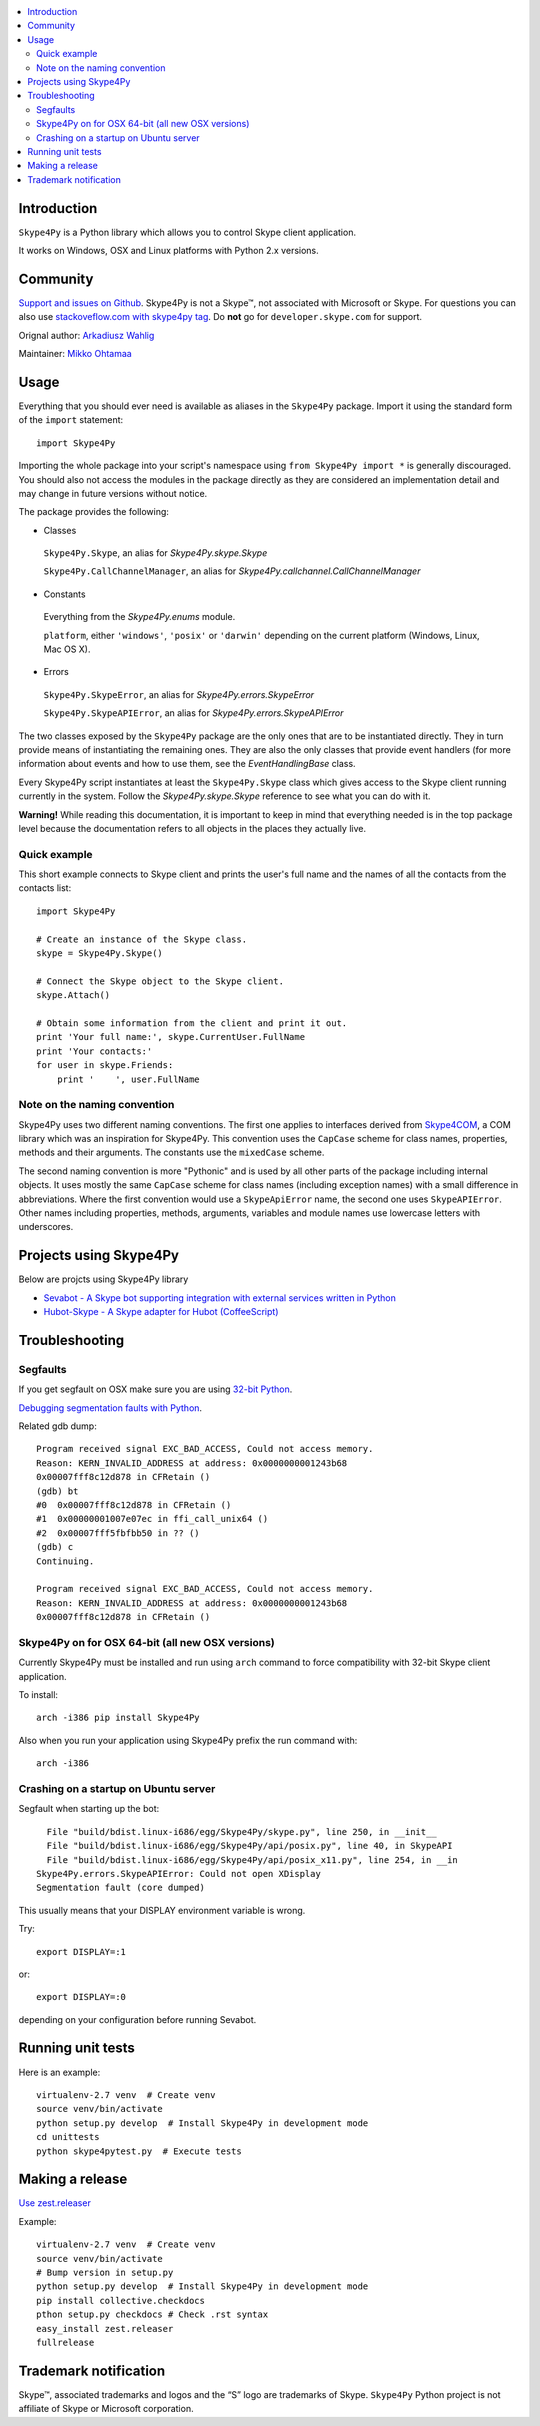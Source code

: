 .. contents:: :local:

Introduction
==============

``Skype4Py`` is a Python library which allows you to control Skype client application.

It works on Windows, OSX and Linux platforms with Python 2.x versions.

Community
===========

`Support and issues on Github <https://github.com/awahlig/skype4py>`_.
Skype4Py is not a Skype™, not associated with Microsoft or Skype.
For questions you can also use `stackoveflow.com with skype4py tag <http://stackoverflow.com/questions/tagged/skype4py>`_. Do **not** go for ``developer.skype.com`` for support.

Orignal author: `Arkadiusz Wahlig <http://arkadiusz.wahlig.eu/>`_

Maintainer: `Mikko Ohtamaa <http://opensourcehacker.com>`_

Usage
=====

Everything that you should ever need is available as aliases in the ``Skype4Py`` package.
Import it using the standard form of the ``import`` statement:

::

    import Skype4Py

Importing the whole package into your script's namespace using ``from Skype4Py import *`` is
generally discouraged. You should also not access the modules in the package directly as they
are considered an implementation detail and may change in future versions without notice.

The package provides the following:

- Classes

 ``Skype4Py.Skype``, an alias for `Skype4Py.skype.Skype`

 ``Skype4Py.CallChannelManager``, an alias for `Skype4Py.callchannel.CallChannelManager`

- Constants

 Everything from the `Skype4Py.enums` module.

 ``platform``, either ``'windows'``, ``'posix'`` or ``'darwin'`` depending
 on the current platform (Windows, Linux, Mac OS X).

- Errors

 ``Skype4Py.SkypeError``, an alias for `Skype4Py.errors.SkypeError`

 ``Skype4Py.SkypeAPIError``, an alias for `Skype4Py.errors.SkypeAPIError`

The two classes exposed by the ``Skype4Py`` package are the only ones that are to be instantiated
directly. They in turn provide means of instantiating the remaining ones. They are also the only
classes that provide event handlers (for more information about events and how to use them, see
the `EventHandlingBase` class.

Every Skype4Py script instantiates at least the ``Skype4Py.Skype`` class which gives access to
the Skype client running currently in the system. Follow the `Skype4Py.skype.Skype` reference to
see what you can do with it.

**Warning!** While reading this documentation, it is important to keep in mind that everything
needed is in the top package level because the documentation refers to all objects in the places
they actually live.

Quick example
----------------

This short example connects to Skype client and prints the user's full name and the names of all the
contacts from the contacts list:

::

   import Skype4Py

   # Create an instance of the Skype class.
   skype = Skype4Py.Skype()

   # Connect the Skype object to the Skype client.
   skype.Attach()

   # Obtain some information from the client and print it out.
   print 'Your full name:', skype.CurrentUser.FullName
   print 'Your contacts:'
   for user in skype.Friends:
       print '    ', user.FullName

Note on the naming convention
--------------------------------

Skype4Py uses two different naming conventions. The first one applies to interfaces derived from
`Skype4COM <https://developer.skype.com/Docs/Skype4COM>`_, a COM library which was an inspiration for Skype4Py. This convention uses the ``CapCase``
scheme for class names, properties, methods and their arguments. The constants use the ``mixedCase``
scheme.

The second naming convention is more "Pythonic" and is used by all other parts of the package
including internal objects. It uses mostly the same ``CapCase`` scheme for class names (including
exception names) with a small difference in abbreviations. Where the first convention would use
a ``SkypeApiError`` name, the second one uses ``SkypeAPIError``. Other names including properties,
methods, arguments, variables and module names use lowercase letters with underscores.

Projects using Skype4Py
=========================

Below are projcts using Skype4Py library

* `Sevabot - A Skype bot supporting integration with external services written in Python <https://github.com/opensourcehacker/sevabot>`_

* `Hubot-Skype  - A Skype adapter for Hubot (CoffeeScript) <https://github.com/netpro2k/hubot-skype>`_

Troubleshooting
================

Segfaults
--------------

If you get segfault on OSX make sure you are using `32-bit Python <http://stackoverflow.com/questions/2088569/how-do-i-force-python-to-be-32-bit-on-snow-leopard-and-other-32-bit-64-bit-quest>`_.

`Debugging segmentation faults with Python <http://wiki.python.org/moin/DebuggingWithGdb>`_.

Related gdb dump::

    Program received signal EXC_BAD_ACCESS, Could not access memory.
    Reason: KERN_INVALID_ADDRESS at address: 0x0000000001243b68
    0x00007fff8c12d878 in CFRetain ()
    (gdb) bt
    #0  0x00007fff8c12d878 in CFRetain ()
    #1  0x00000001007e07ec in ffi_call_unix64 ()
    #2  0x00007fff5fbfbb50 in ?? ()
    (gdb) c
    Continuing.

    Program received signal EXC_BAD_ACCESS, Could not access memory.
    Reason: KERN_INVALID_ADDRESS at address: 0x0000000001243b68
    0x00007fff8c12d878 in CFRetain ()

Skype4Py on for OSX 64-bit (all new OSX versions)
------------------------------------------------------

Currently Skype4Py must be installed and run using ``arch``
command to force compatibility with 32-bit Skype client application.

To install::

    arch -i386 pip install Skype4Py

Also when you run your application using Skype4Py prefix the run command with::

    arch -i386

Crashing on a startup on Ubuntu server
------------------------------------------------------

Segfault when starting up the bot::

      File "build/bdist.linux-i686/egg/Skype4Py/skype.py", line 250, in __init__
      File "build/bdist.linux-i686/egg/Skype4Py/api/posix.py", line 40, in SkypeAPI
      File "build/bdist.linux-i686/egg/Skype4Py/api/posix_x11.py", line 254, in __in                                    it__
    Skype4Py.errors.SkypeAPIError: Could not open XDisplay
    Segmentation fault (core dumped)

This usually means that your DISPLAY environment variable is wrong.

Try::

    export DISPLAY=:1

or::

    export DISPLAY=:0

depending on your configuration before running Sevabot.

Running unit tests
====================

Here is an example::

    virtualenv-2.7 venv  # Create venv
    source venv/bin/activate
    python setup.py develop  # Install Skype4Py in development mode
    cd unittests
    python skype4pytest.py  # Execute tests

Making a release
=================

`Use zest.releaser <http://opensourcehacker.com/2012/08/14/high-quality-automated-package-releases-for-python-with-zest-releaser/>`_

Example::

    virtualenv-2.7 venv  # Create venv
    source venv/bin/activate
    # Bump version in setup.py
    python setup.py develop  # Install Skype4Py in development mode
    pip install collective.checkdocs
    pthon setup.py checkdocs # Check .rst syntax
    easy_install zest.releaser
    fullrelease

Trademark notification
========================

Skype™, associated trademarks and logos and the “S” logo are trademarks of Skype. ``Skype4Py``
Python project is not affiliate of Skype or Microsoft corporation.




